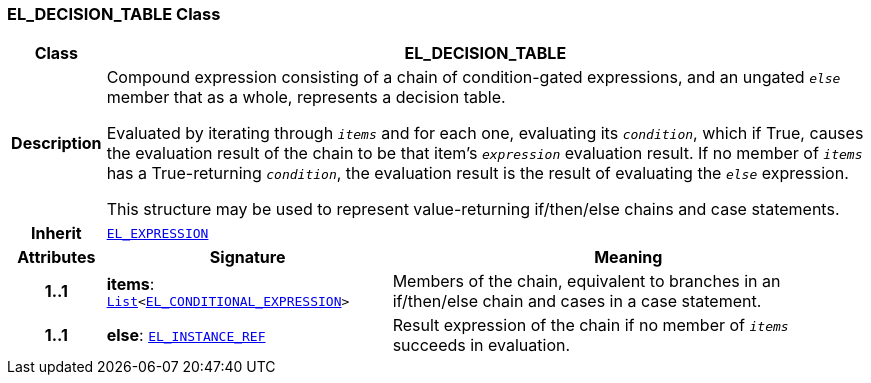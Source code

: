 === EL_DECISION_TABLE Class

[cols="^1,3,5"]
|===
h|*Class*
2+^h|*EL_DECISION_TABLE*

h|*Description*
2+a|Compound expression consisting of a chain of condition-gated expressions, and an ungated `_else_` member that as a whole, represents a decision table.

Evaluated by iterating through `_items_` and for each one, evaluating its `_condition_`, which if True, causes the evaluation result of the chain to be that item's `_expression_` evaluation result. If no member of `_items_` has a True-returning `_condition_`, the evaluation result is the result of evaluating the `_else_` expression.

This structure may be used to represent value-returning if/then/else chains and case statements.

h|*Inherit*
2+|`<<_el_expression_class,EL_EXPRESSION>>`

h|*Attributes*
^h|*Signature*
^h|*Meaning*

h|*1..1*
|*items*: `link:/releases/BASE/{base_release}/foundation_types.html#_list_class[List^]<<<_el_conditional_expression_class,EL_CONDITIONAL_EXPRESSION>>>`
a|Members of the chain, equivalent to branches in an if/then/else chain and cases in a case statement.

h|*1..1*
|*else*: `<<_el_instance_ref_class,EL_INSTANCE_REF>>`
a|Result expression of the chain if no member of `_items_` succeeds in evaluation.
|===
